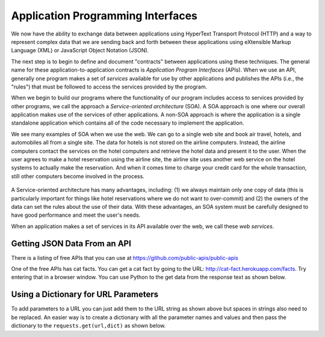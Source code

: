 Application Programming Interfaces
----------------------------------
.. index::
    single: API
    single: SOA
    single: Web Services
    single: Service-Oriented Architecture

We now have the ability to exchange data between applications using
HyperText Transport Protocol (HTTP) and a way to represent complex data
that we are sending back and forth between these applications using
eXtensible Markup Language (XML) or JavaScript Object Notation (JSON).

The next step is to begin to define and document "contracts" between
applications using these techniques. The general name for these
application-to-application contracts is *Application Program
Interfaces* (APIs). When we use an API, generally one program
makes a set of *services* available for use by other
applications and publishes the APIs (i.e., the "rules") that must be
followed to access the services provided by the program.

.. fillintheblank:: webAPI_fill1
    :practice: T

    APIs are ________ between applications that exchange data using HTTP and representing complex data using XML or JSON.

    - :[Cc]ontract(s)*: An API is the general name for an application to application contract.
      :.*: An API is an agreement between the two applications, also known as....

When we begin to build our programs where the functionality of our
program includes access to services provided by other programs, we call
the approach a *Service-oriented architecture* (SOA). A
SOA approach is one where our overall application makes use of the
services of other applications. A non-SOA approach is where the
application is a single standalone application which contains all of the
code necessary to implement the application.

.. mchoice:: webAPI_MC_tf
    :practice: T
    :answer_a: False
    :answer_b: True
    :correct: b
    :feedback_a: Try again!
    :feedback_b: By including access to services provided by other programs in the functionality of a program, you are using an SOA approach.

    True or False? A service-oriented architecture makes use of other applications' services.

We see many examples of SOA when we use the web. We can go to a single
web site and book air travel, hotels, and automobiles all from a single
site. The data for hotels is not stored on the airline computers.
Instead, the airline computers contact the services on the hotel
computers and retrieve the hotel data and present it to the user. When
the user agrees to make a hotel reservation using the airline site, the
airline site uses another web service on the hotel systems to actually
make the reservation. And when it comes time to charge your credit card
for the whole transaction, still other computers become involved in the
process.

.. figure:: ../images/soa.svg
   :alt: Service-oriented architecture

A Service-oriented architecture has many advantages, including: (1) we
always maintain only one copy of data (this is particularly important
for things like hotel reservations where we do not want to over-commit)
and (2) the owners of the data can set the rules about the use of their
data. With these advantages, an SOA system must be carefully designed to
have good performance and meet the user's needs.

When an application makes a set of services in its API available over
the web, we call these *web services*.

.. mchoice:: webAPI_MC_soa
    :practice: T
    :answer_a: It maintains only one copy of data.
    :answer_b: It is designed to meet the user's needs.
    :answer_c: It is automatically implemented.
    :answer_d: It allows the owners of the data to set the rules about the use of their data.
    :correct: c
    :feedback_a: SOA maintains only one copy of the user's data.
    :feedback_b: SOA is designed to meet the user's needs.
    :feedback_c: SOA is not automatically implemented, it is an approach taken to when building a program.
    :feedback_d: SOA allows the owners of data to set rules about the use of their data.

    Which of the following is **not** an advantage of a service oriented architecture?

Getting JSON Data From an API
===============================


There is a listing of free APIs that you can use at https://github.com/public-apis/public-apis

One of the free APIs has cat facts.  You can get a cat fact by going to the URL: http://cat-fact.herokuapp.com/facts.
Try entering that in a browser window.  You can use Python to the get data from the response text as shown below.

.. activecode:: web-api-get-dog-fact
    :caption: Get a dog fact from an API

    import requests
    import json

    # get the data
    response = requests.get('https://dog-facts-api.herokuapp.com/api/v1/resources/dogs?number=1')
    data = response.text
    in_list = json.loads(data)
    print(type(in_list))
    in_dict = in-list[0]
    print(type(in_dict))
    print(in_dict.get("fact"))


Using a Dictionary for URL Parameters
=======================================

To add parameters to a URL you can just add them to the URL string as shown above but spaces in
strings also need to be replaced.  An easier way is to create a dictionary
with all the parameter names and values and then pass the dictionary to the
``requests.get(url,dict)`` as shown below.

.. activecode:: web-api-get-dog-fact-with-parms-dict
    :caption: Get a dog fact from an api with a dictionary with parameters

    import requests
    import json

    # get the data
    parms = dict{'number': 1}
    response = requests.get('https://dog-facts-api.herokuapp.com/api/v1/resources/dogs', parms)
    data = response.text
    in_list = json.loads(data)
    print(type(in_list))
    in_dict = in-list[0]
    print(type(in_dict))
    print(in_dict.get("fact"))

